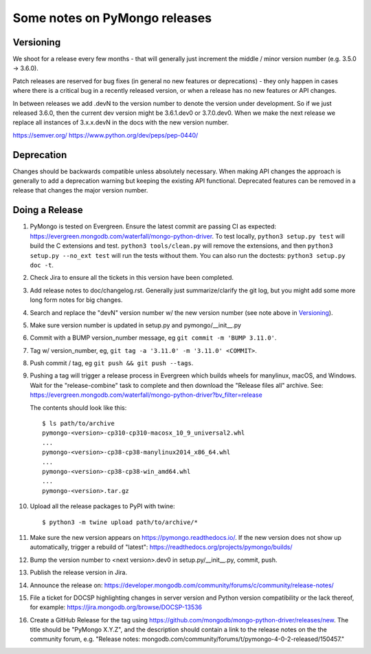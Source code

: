 Some notes on PyMongo releases
==============================

Versioning
----------

We shoot for a release every few months - that will generally just
increment the middle / minor version number (e.g. 3.5.0 -> 3.6.0).

Patch releases are reserved for bug fixes (in general no new features
or deprecations) - they only happen in cases where there is a critical
bug in a recently released version, or when a release has no new
features or API changes.

In between releases we add .devN to the version number to denote the version
under development. So if we just released 3.6.0, then the current dev
version might be 3.6.1.dev0 or 3.7.0.dev0. When we make the next release we
replace all instances of 3.x.x.devN in the docs with the new version number.

https://semver.org/
https://www.python.org/dev/peps/pep-0440/

Deprecation
-----------

Changes should be backwards compatible unless absolutely necessary. When making
API changes the approach is generally to add a deprecation warning but keeping
the existing API functional. Deprecated features can be removed in a release
that changes the major version number.

Doing a Release
---------------

1. PyMongo is tested on Evergreen. Ensure the latest commit are passing CI
   as expected: https://evergreen.mongodb.com/waterfall/mongo-python-driver.
   To test locally, ``python3 setup.py test`` will build the C extensions and
   test. ``python3 tools/clean.py`` will remove the extensions,
   and then ``python3 setup.py --no_ext test`` will run the tests without
   them. You can also run the doctests: ``python3 setup.py doc -t``.

2. Check Jira to ensure all the tickets in this version have been completed.

3. Add release notes to doc/changelog.rst. Generally just summarize/clarify
   the git log, but you might add some more long form notes for big changes.

4. Search and replace the "devN" version number w/ the new version number (see
   note above in `Versioning`_).

5. Make sure version number is updated in setup.py and pymongo/__init__.py

6. Commit with a BUMP version_number message, eg ``git commit -m 'BUMP 3.11.0'``.

7. Tag w/ version_number, eg, ``git tag -a '3.11.0' -m '3.11.0' <COMMIT>``.

8. Push commit / tag, eg ``git push && git push --tags``.

9. Pushing a tag will trigger a release process in Evergreen which builds
   wheels for manylinux, macOS, and Windows. Wait for the "release-combine"
   task to complete and then download the "Release files all" archive. See:
   https://evergreen.mongodb.com/waterfall/mongo-python-driver?bv_filter=release

   The contents should look like this::

     $ ls path/to/archive
     pymongo-<version>-cp310-cp310-macosx_10_9_universal2.whl
     ...
     pymongo-<version>-cp38-cp38-manylinux2014_x86_64.whl
     ...
     pymongo-<version>-cp38-cp38-win_amd64.whl
     ...
     pymongo-<version>.tar.gz

10. Upload all the release packages to PyPI with twine::

     $ python3 -m twine upload path/to/archive/*

11. Make sure the new version appears on https://pymongo.readthedocs.io/. If the
    new version does not show up automatically, trigger a rebuild of "latest":
    https://readthedocs.org/projects/pymongo/builds/

12. Bump the version number to <next version>.dev0 in setup.py/__init__.py,
    commit, push.

13. Publish the release version in Jira.

14. Announce the release on:
    https://developer.mongodb.com/community/forums/c/community/release-notes/

15. File a ticket for DOCSP highlighting changes in server version and Python
    version compatibility or the lack thereof, for example:
    https://jira.mongodb.org/browse/DOCSP-13536

16. Create a GitHub Release for the tag using
    https://github.com/mongodb/mongo-python-driver/releases/new.
    The title should be "PyMongo X.Y.Z", and the description should contain
    a link to the release notes on the the community forum, e.g.
    "Release notes: mongodb.com/community/forums/t/pymongo-4-0-2-released/150457."
